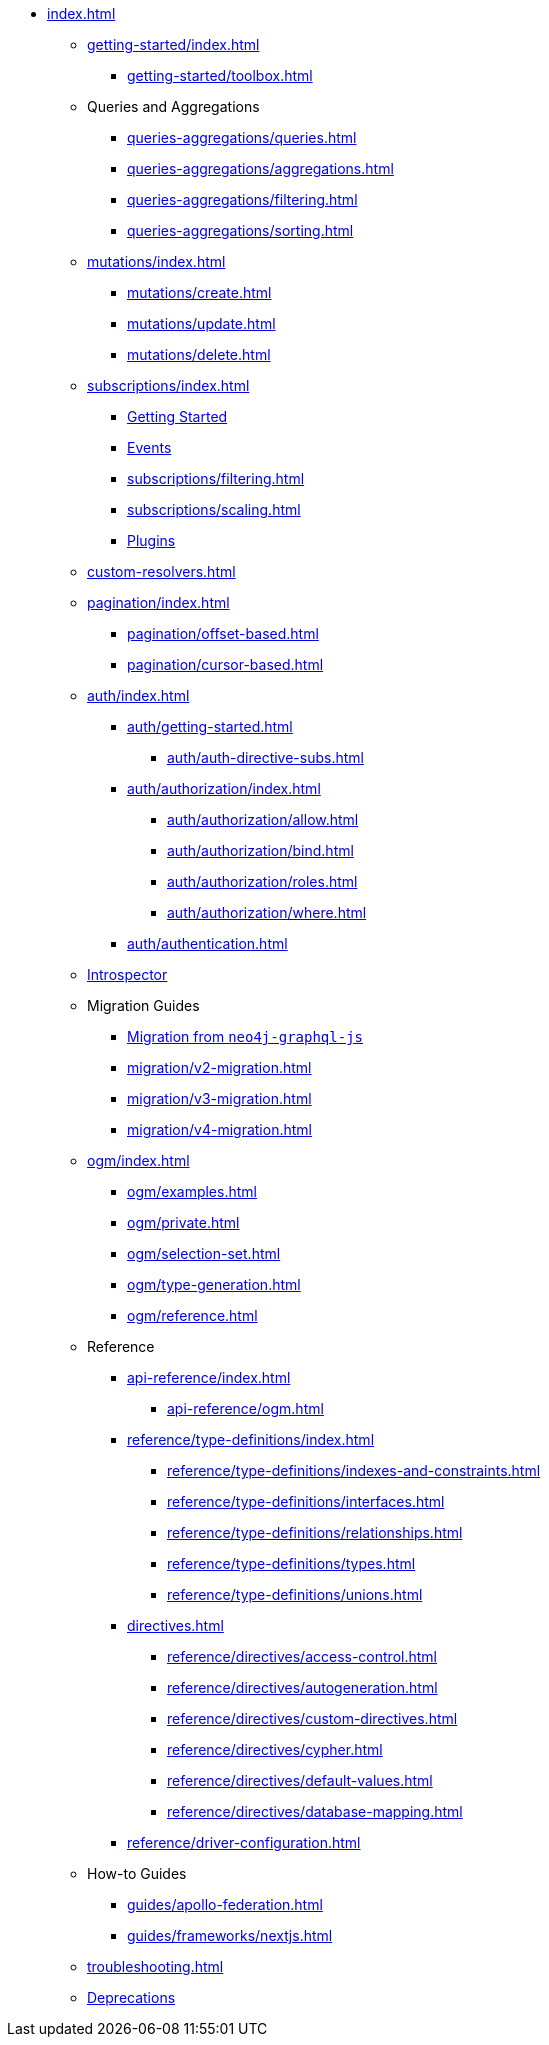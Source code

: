 * xref:index.adoc[]

** xref:getting-started/index.adoc[]
*** xref:getting-started/toolbox.adoc[]

** Queries and Aggregations
*** xref:queries-aggregations/queries.adoc[]
*** xref:queries-aggregations/aggregations.adoc[]
*** xref:queries-aggregations/filtering.adoc[]
*** xref:queries-aggregations/sorting.adoc[]

** xref:mutations/index.adoc[]
*** xref:mutations/create.adoc[]
*** xref:mutations/update.adoc[]
*** xref:mutations/delete.adoc[]

** xref:subscriptions/index.adoc[]
*** xref:subscriptions/getting-started.adoc[Getting Started]
*** xref:subscriptions/events.adoc[Events]
*** xref:subscriptions/filtering.adoc[]
*** xref:subscriptions/scaling.adoc[]
*** xref:subscriptions/plugins.adoc[Plugins]

** xref:custom-resolvers.adoc[]

** xref:pagination/index.adoc[]
*** xref:pagination/offset-based.adoc[]
*** xref:pagination/cursor-based.adoc[]

** xref:auth/index.adoc[]
*** xref:auth/getting-started.adoc[]
**** xref:auth/auth-directive-subs.adoc[]
*** xref:auth/authorization/index.adoc[]
**** xref:auth/authorization/allow.adoc[]
**** xref:auth/authorization/bind.adoc[]
**** xref:auth/authorization/roles.adoc[]
**** xref:auth/authorization/where.adoc[]
*** xref:auth/authentication.adoc[]

** xref:introspector.adoc[Introspector]

** Migration Guides
*** xref:migration/index.adoc[Migration from `neo4j-graphql-js`]
*** xref:migration/v2-migration.adoc[]
*** xref:migration/v3-migration.adoc[]
*** xref:migration/v4-migration.adoc[]

** xref:ogm/index.adoc[]
*** xref:ogm/examples.adoc[]
*** xref:ogm/private.adoc[]
*** xref:ogm/selection-set.adoc[]
*** xref:ogm/type-generation.adoc[]
*** xref:ogm/reference.adoc[]

** Reference
*** xref:api-reference/index.adoc[]
**** xref:api-reference/ogm.adoc[]
*** xref:reference/type-definitions/index.adoc[]
**** xref:reference/type-definitions/indexes-and-constraints.adoc[]
**** xref:reference/type-definitions/interfaces.adoc[]
**** xref:reference/type-definitions/relationships.adoc[]
**** xref:reference/type-definitions/types.adoc[]
**** xref:reference/type-definitions/unions.adoc[]

*** xref:directives.adoc[]
**** xref:reference/directives/access-control.adoc[]
**** xref:reference/directives/autogeneration.adoc[]
**** xref:reference/directives/custom-directives.adoc[]
**** xref:reference/directives/cypher.adoc[]
**** xref:reference/directives/default-values.adoc[]
**** xref:reference/directives/database-mapping.adoc[]

*** xref:reference/driver-configuration.adoc[]

** How-to Guides

*** xref:guides/apollo-federation.adoc[]
*** xref:guides/frameworks/nextjs.adoc[]

** xref:troubleshooting.adoc[]

** xref:deprecations.adoc[Deprecations]

